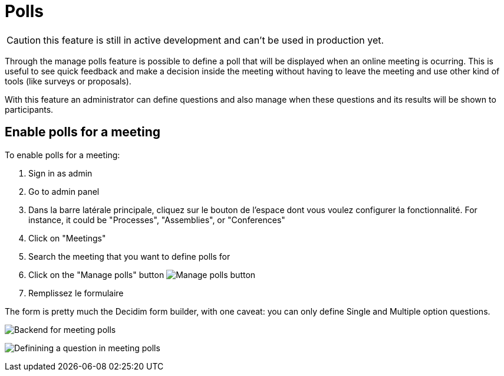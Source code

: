 = Polls

CAUTION: this feature is still in active development and can't be used in production yet.

Through the manage polls feature is possible to define a poll that will be displayed when an online meeting is ocurring.
This is useful to see quick feedback and make a decision inside the meeting without having to leave the meeting and use
other kind of tools (like surveys or proposals).

With this feature an administrator can define questions and also manage when these questions and its results will be shown
to participants.

== Enable polls for a meeting

To enable polls for a meeting:

. Sign in as admin
. Go to admin panel
. Dans la barre latérale principale, cliquez sur le bouton de l'espace dont vous voulez configurer la fonctionnalité.
For instance, it could be "Processes", "Assemblies", or "Conferences"
. Click on "Meetings"
. Search the meeting that you want to define polls for
. Click on the "Manage polls" button image:action_list.png[Manage polls button]
. Remplissez le formulaire

The form is pretty much the Decidim form builder, with one caveat: you can only define Single and Multiple option questions.

image:components/meetings/polls/backend.png[Backend for meeting polls]

image:components/meetings/polls/backend_question.png[Definining a question in meeting polls]